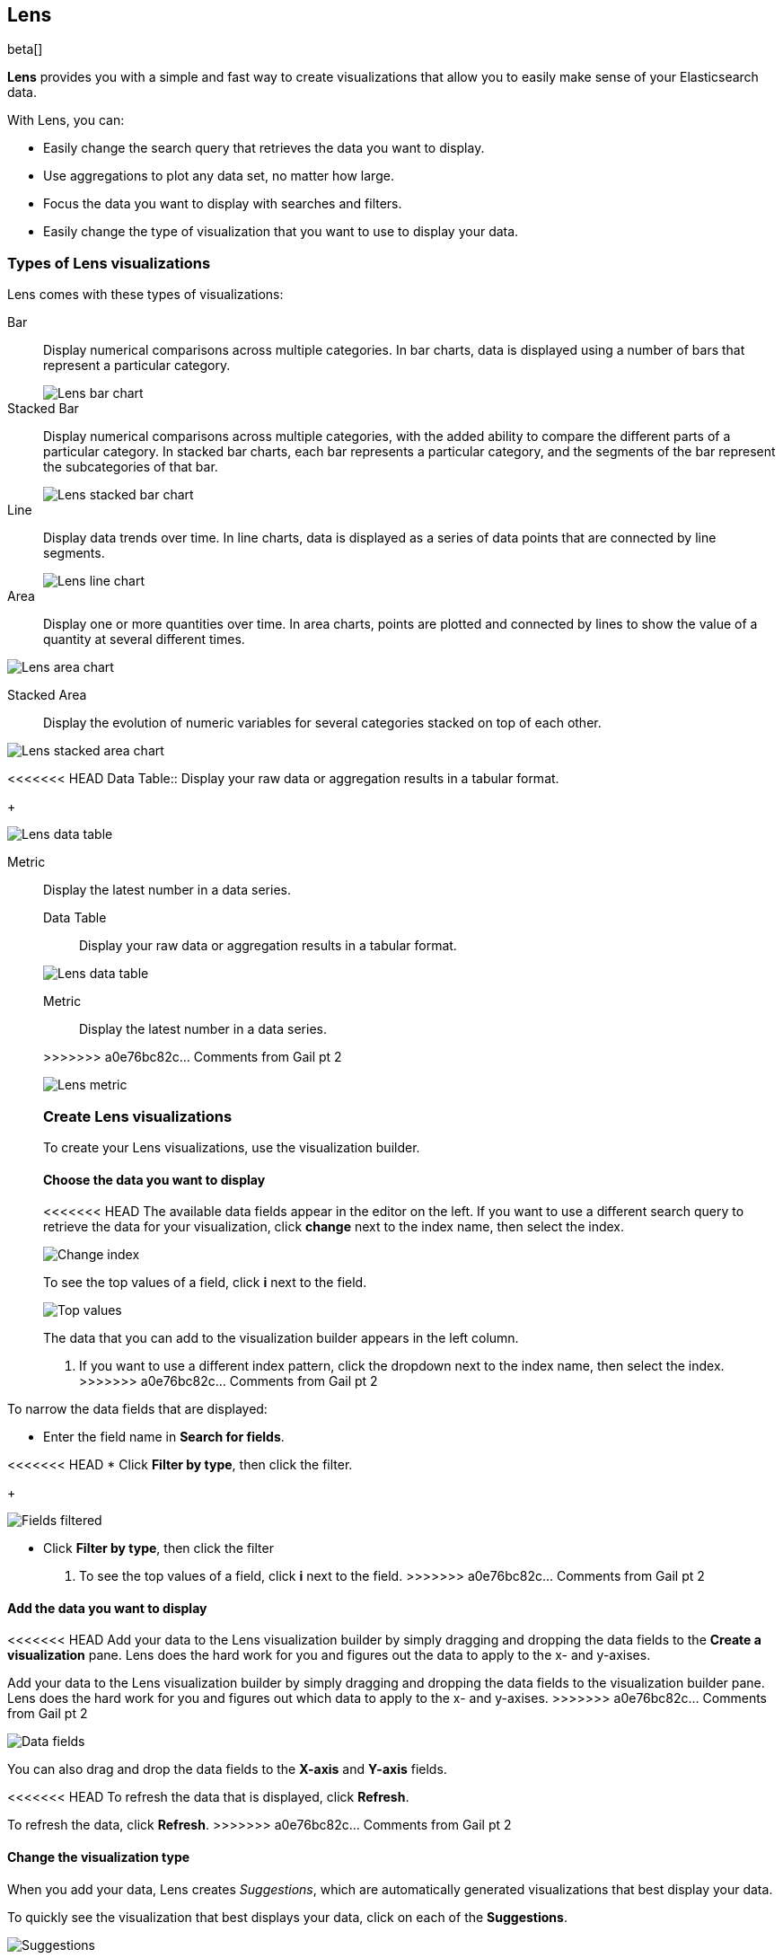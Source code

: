 [[lens]]
== Lens

beta[]

*Lens* provides you with a simple and fast way to create visualizations that allow you to easily make sense of your Elasticsearch data.

With Lens, you can:

* Easily change the search query that retrieves the data you want to display.
* Use aggregations to plot any data set, no matter how large.
* Focus the data you want to display with searches and filters.
* Easily change the type of visualization that you want to use to display your data.

[float]
[[choose-lens-visualization]]
=== Types of Lens visualizations

Lens comes with these types of visualizations:

Bar:: Display numerical comparisons across multiple categories. In bar charts,
data is displayed using a number of bars that represent a particular category.
+
[role="screenshot"]
image::images/lens_bar_chart.png[Lens bar chart]

Stacked Bar:: Display numerical comparisons across multiple categories, with the
added ability to compare the different parts of a particular category. In
stacked bar charts, each bar represents a particular category, and the segments
of the bar represent the subcategories of that bar.
+
[role="screenshot"]
image::images/lens_stacked_bar_chart.png[Lens stacked bar chart]

Line:: Display data trends over time. In line charts, data is displayed as a
series of data points that are connected by line segments.
+
[role="screenshot"]
image::images/lens_line_chart.png[Lens line chart]

Area:: Display one or more quantities over time. In area charts, points are
plotted and connected by lines to show the value of a quantity at several
different times.

[role="screenshot"]
image::images/lens_area.png[Lens area chart]

Stacked Area:: Display the evolution of numeric variables for several
categories stacked on top of each other.

[role="screenshot"]
image::images/lens_stacked_area.png[Lens stacked area chart]

<<<<<<< HEAD
Data Table:: Display your raw data or aggregation results in a tabular format.
+
[role="screenshot"]
image::images/lens_data_table.png[Lens data table]

Metric:: Display the latest number in a data series.
+
=======
Data Table::

Display your raw data or aggregation results in a tabular format.

[role="screenshot"]
image::images/lens_data_table.png[Lens data table]

Metric::

Display the latest number in a data series.

>>>>>>> a0e76bc82c... Comments from Gail pt 2
[role="screenshot"]
image::images/lens_metric.png[Lens metric]

[float]
[[create-lens-visualization]]
=== Create Lens visualizations

To create your Lens visualizations, use the visualization builder.

[float]
[[choose-your-data]]
==== Choose the data you want to display

<<<<<<< HEAD
The available data fields appear in the editor on the left. If you want to use a different search query to retrieve the data for your visualization, click *change* next to the index name, then select the index.
[role="screenshot"]
image::images/lens_change_index.gif[Change index]

To see the top values of a field, click *i* next to the field.
[role="screenshot"]
image::images/lens_top_values.gif[Top values]
=======
The data that you can add to the visualization builder appears in the left column.

. If you want to use a different index pattern, click the dropdown next to the index name, then select the index.
>>>>>>> a0e76bc82c... Comments from Gail pt 2

To narrow the data fields that are displayed:

* Enter the field name in *Search for fields*.

<<<<<<< HEAD
* Click *Filter by type*, then click the filter.
+
[role="screenshot"]
image::images/lens_fields_filtered.png[Fields filtered]
=======
* Click *Filter by type*, then click the filter

. To see the top values of a field, click *i* next to the field.
>>>>>>> a0e76bc82c... Comments from Gail pt 2

[float]
[[add-data]]
==== Add the data you want to display

<<<<<<< HEAD
Add your data to the Lens visualization builder by simply dragging and dropping the data fields to the *Create a visualization* pane. Lens does the hard work for you and figures out the data to apply to the x- and y-axises.
=======
Add your data to the Lens visualization builder by simply dragging and dropping the data fields to the visualization builder pane. Lens does the hard work for you and figures out which data to apply to the x- and y-axises.
>>>>>>> a0e76bc82c... Comments from Gail pt 2

[role="screenshot"]
image::images/lens_data_fields.gif[Data fields]

You can also drag and drop the data fields to the *X-axis* and *Y-axis* fields.

<<<<<<< HEAD
To refresh the data that is displayed, click *Refresh*.
=======
To refresh the data, click *Refresh*.
>>>>>>> a0e76bc82c... Comments from Gail pt 2

[float]
[[change-visualization-type]]
==== Change the visualization type

When you add your data, Lens creates _Suggestions_, which are automatically generated visualizations that best display your data.

To quickly see the visualization that best displays your data, click on each of the *Suggestions*.

[role="screenshot"]
image::images/lens_suggestions.gif[Suggestions]

To manually change the visualization type, click *change* in the editor on the right, then select the visualization.

[float]
[[lens-tutorial]]
=== Lens tutorial

Ready to create a visualization with Lens? Use the following tutorial to create a visualization that displays the average ticket price from the {kib} sample flight data.

[float]
[[lens-before-you-begin]]
==== Before you begin

For this tutorial, you'll need to add the <<add-sample-data, Sample flight data>>.

[float]
[[create-the-lens-visualization]]
==== Create the visualization

Your first step to working with Lens is to create a visualization.

. Open *Visualize*.

. Click *Create visualization*.

. On the *New Visualization* window, click *Lens*.

. Make sure that the kibana_sample_data_flights data appears in the left column.

. Drag and drop the AvgTicketPrice data field to the visualization builder pane.
+
[role="screenshot"]
image::images/lens_tutorial_1.png[Lens tutorial]

[float]
[[customize-lens-visualization]]
==== Customize the visualization

Customize your visualization to look the way you want.

. In the right column, click *timestamp*.

.. Select *Customize time interval*.

.. In the *Minimum interval* field, enter `1`, then select *days* from the dropdown.

.. In the *Label* field, enter a name for the x-axis. For example, `Average`.

. Click *Average of AvgTicketPrice*, then enter a name for the y-axis in the *Label* field. For example, `Average Ticket Price`.

. Click image:images/time-filter-calendar.png[], then click *Last 7 days*.
+
[role="screenshot"]
image::images/lens_tutorial_2.png[Lens tutorial]

[float]
[[change-lens-visualization-type]]
==== Change the visualization type

To find the visualization that best displays your data, click on each of the *Suggestions*.
+
[role="screenshot"]
image::images/lens_tutorial_.gif[Lens tutorial]
